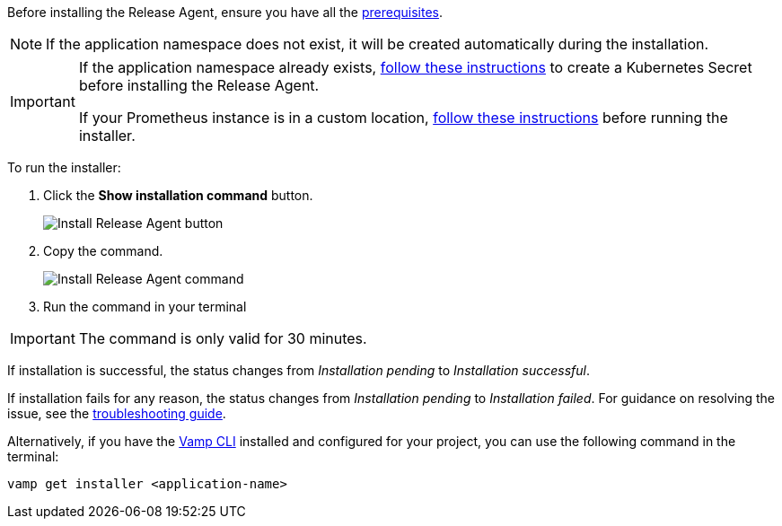 :page-layout: classic-docs
:page-liquid:
:icons: font

Before installing the Release Agent, ensure you have all the <<../prerequisites#,prerequisites>>.

NOTE: If the application namespace does not exist, it will be created automatically during the installation.

[IMPORTANT]
====
If the application namespace already exists, <<../troubleshooting#prometheus,follow these instructions>> to create a Kubernetes Secret before installing the Release Agent.

If your Prometheus instance is in a custom location, <<../troubleshooting#prometheus,follow these instructions>> before running the installer.

====

To run the installer:

. Click the *Show installation command* button.
+
image::quickstart-step-5-button.png[Install Release Agent button]
. Copy the command.
+
image::quickstart-step-5-run-installer.png[Install Release Agent command]
. Run the command in your terminal

IMPORTANT: The command is only valid for 30 minutes.

If installation is successful, the status changes from _Installation pending_ to _Installation successful_.

If installation fails for any reason, the status changes from _Installation pending_ to _Installation failed_. For guidance on resolving the issue, see the <<../troubleshooting#release-agent,troubleshooting guide>>.

Alternatively, if you have the <<../using-release-orchestration/cli#,Vamp CLI>> installed and configured for your project, you can use the following command in the terminal:

[source,shell]
vamp get installer <application-name>